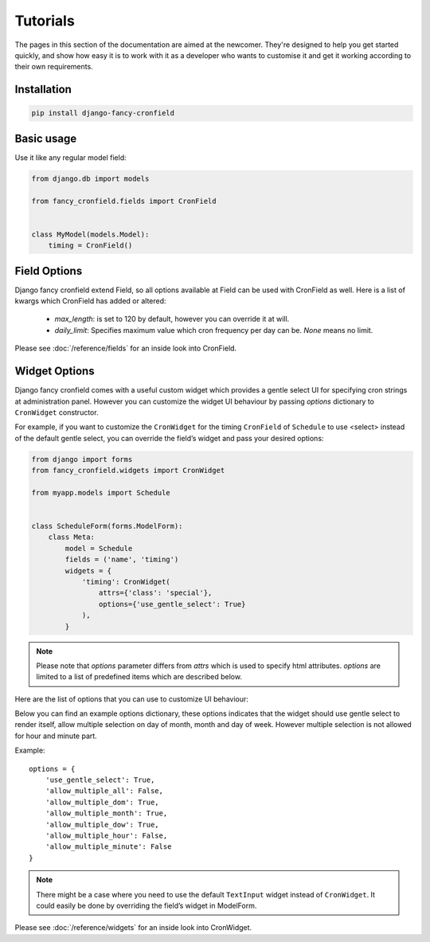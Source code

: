 #########
Tutorials
#########

The pages in this section of the documentation are aimed at the newcomer.
They're designed to help you get started quickly, and show how
easy it is to work with it as a developer who wants to customise it and
get it working according to their own requirements.

************
Installation
************

.. code:: shell

    pip install django-fancy-cronfield

***********
Basic usage
***********

Use it like any regular model field:

.. code:: python

    from django.db import models

    from fancy_cronfield.fields import CronField


    class MyModel(models.Model):
        timing = CronField()

*************
Field Options
*************

Django fancy cronfield extend Field, so all options available at
Field can be used with CronField as well. Here is a list of
kwargs which CronField has added or altered:

 - `max_length`: is set to 120 by default, however you can override it at will.
 - `daily_limit`: Specifies maximum value which cron frequency per day can be.
   `None` means no limit.

Please see :doc:`/reference/fields` for an inside look into CronField.

**************
Widget Options
**************

Django fancy cronfield comes with a useful custom widget which provides a
gentle select UI for specifying cron strings at administration panel. However
you can customize the widget UI behaviour by passing `options` dictionary to
``CronWidget`` constructor.

For example, if you want to customize the ``CronWidget`` for the timing
``CronField`` of ``Schedule`` to use <select> instead of the default gentle
select, you can override the field’s widget and pass your desired options:

.. code-block:: django

    from django import forms
    from fancy_cronfield.widgets import CronWidget

    from myapp.models import Schedule


    class ScheduleForm(forms.ModelForm):
        class Meta:
            model = Schedule
            fields = ('name', 'timing')
            widgets = {
                'timing': CronWidget(
                    attrs={'class': 'special'},
                    options={'use_gentle_select': True}
                ),
            }

.. note::

    Please note that `options` parameter differs from `attrs` which is used
    to specify html attributes. `options` are limited to a list of predefined
    items which are described below.

Here are the list of options that you can use to customize UI behaviour:

.. attribute:: use_gentle_select

    :default: ``True`` means using gentle select UI by default

    Boolean that determines if the widget should use gentle select UI or simple
    select input.

.. attribute:: allow_multiple_all

    :default: ``False``

    Boolean that decides if the widget should allow multiple selection on all
    cron parts. When this is `True`, the user can select multiple values for
    each cron part. `False` meant that cron parts are not forced to allow
    multiple selection, and each cron part's individual option will decide
    about the behaviour.

.. attribute:: allow_multiple_dom

    :default: ``True``

    Boolean that decides if the widget should allow multiple selection on
    `day of month` cron part.

.. attribute:: allow_multiple_month

    :default: ``True``

    Boolean that decides if the widget should allow multiple selection on
    `month` cron part.

.. attribute:: allow_multiple_dow

    :default: ``True``

    Boolean that decides if the widget should allow multiple selection on
    `day of week` cron part.

.. attribute:: allow_multiple_hour

    :default: ``True``

    Boolean that decides if the widget should allow multiple selection on
    `hour` cron part.

.. attribute:: allow_multiple_minute

    :default: ``True``

    Boolean that decides if the widget should allow multiple selection on
    `minute` cron part.

Below you can find an example options dictionary, these options indicates that
the widget should use gentle select to render itself, allow multiple selection
on day of month, month and day of week. However multiple selection is not
allowed for hour and minute part.

Example::

    options = {
        'use_gentle_select': True,
        'allow_multiple_all': False,
        'allow_multiple_dom': True,
        'allow_multiple_month': True,
        'allow_multiple_dow': True,
        'allow_multiple_hour': False,
        'allow_multiple_minute': False
    }


.. note::

    There might be a case where you need to use the default ``TextInput``
    widget instead of ``CronWidget``. It could easily be done by overriding
    the field’s widget in ModelForm.

Please see :doc:`/reference/widgets` for an inside look into CronWidget.